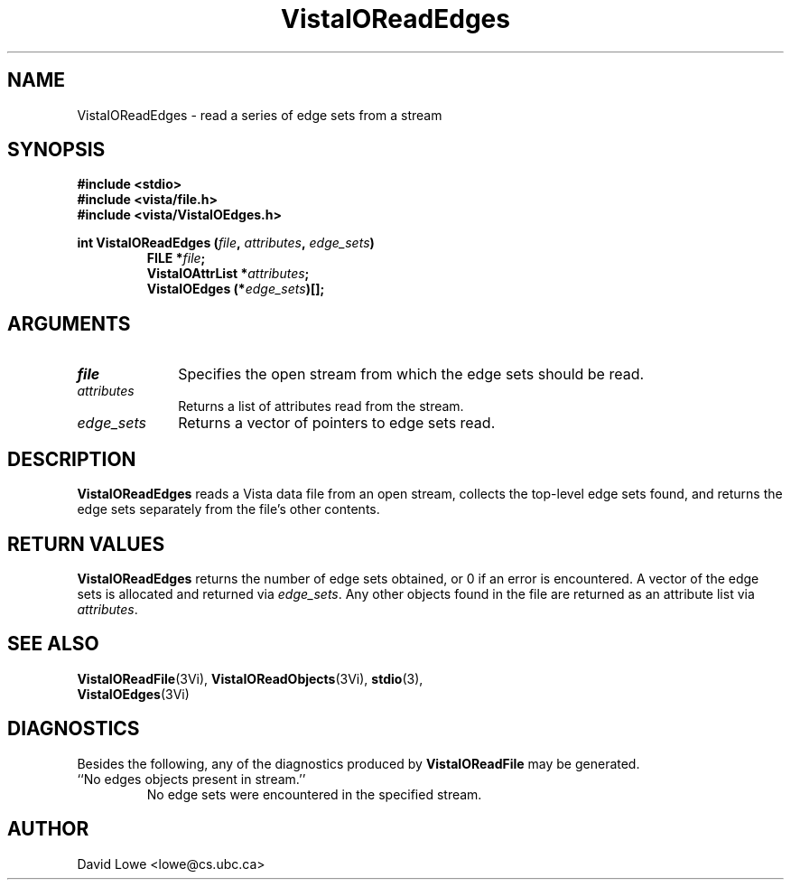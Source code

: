 .ds VistaIOn 2.1
.TH VistaIOReadEdges 3Vi "4 April 1995" "Vista VistaIOersion \*(VistaIOn"
.SH NAME
VistaIOReadEdges \- read a series of edge sets from a stream
.SH SYNOPSIS
.nf
.ft B
#include \fB<stdio>\fP
#include \fB<vista/file.h>\fP
#include \fB<vista/VistaIOEdges.h>\fP
.PP
.ft B
int VistaIOReadEdges (\fIfile\fP, \fIattributes\fP, \fIedge_sets\fP)
.RS
FILE *\fIfile\fP;
VistaIOAttrList *\fIattributes\fP;
VistaIOEdges (*\fIedge_sets\fP)[];
.RE
.fi
.SH ARGUMENTS
.IP \fIfile\fP 10n
Specifies the open stream from which the edge sets should be read.
.IP \fIattributes\fP
Returns a list of attributes read from the stream.
.IP \fIedge_sets\fP
Returns a vector of pointers to edge sets read.
.SH DESCRIPTION
\fBVistaIOReadEdges\fP reads a Vista data file from an open stream, collects the 
top-level edge sets found, and returns the edge sets separately from the 
file's other contents. 
.SH "RETURN VALUES"
\fBVistaIOReadEdges\fP returns the number of edge sets obtained, or 0 if an error 
is encountered. A vector of the edge sets is allocated and returned via 
\fIedge_sets\fP. Any other objects found in the file are returned as an 
attribute list via \fIattributes\fP. 
.SH "SEE ALSO"
.na
.nh
.BR VistaIOReadFile (3Vi),
.BR VistaIOReadObjects (3Vi),
.BR stdio (3),
.br
.BR VistaIOEdges (3Vi)

.ad
.hy
.SH DIAGNOSTICS
Besides the following, any of the diagnostics produced by \fBVistaIOReadFile\fP 
may be generated.
.IP "``No edges objects present in stream.''"
No edge sets were encountered in the specified stream.
.SH AUTHOR
David Lowe <lowe@cs.ubc.ca>
